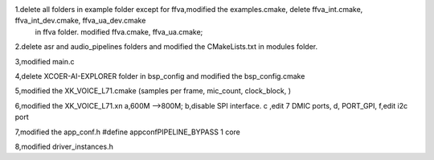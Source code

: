 1.delete  all folders in example folder except for ffva,modified the examples.cmake, delete ffva_int.cmake, ffva_int_dev.cmake, ffva_ua_dev.cmake 
	in ffva folder. modified ffva.cmake, ffva_ua.cmake;

2.delete asr and audio_pipelines folders and modified the CMakeLists.txt in modules folder.

3,modified main.c

4,delete XCOER-AI-EXPLORER folder in  bsp_config and modified the bsp_config.cmake

5,modified the XK_VOICE_L71.cmake   (samples per frame, mic_count, clock_block, ) 

6,modified the XK_VOICE_L71.xn   a,600M -->800M;  b,disable SPI interface.  c ,edit 7 DMIC ports,  d, PORT_GPI, f,edit i2c port 

7,modified the app_conf.h     #define appconfPIPELINE_BYPASS 1  core

8,modified driver_instances.h







